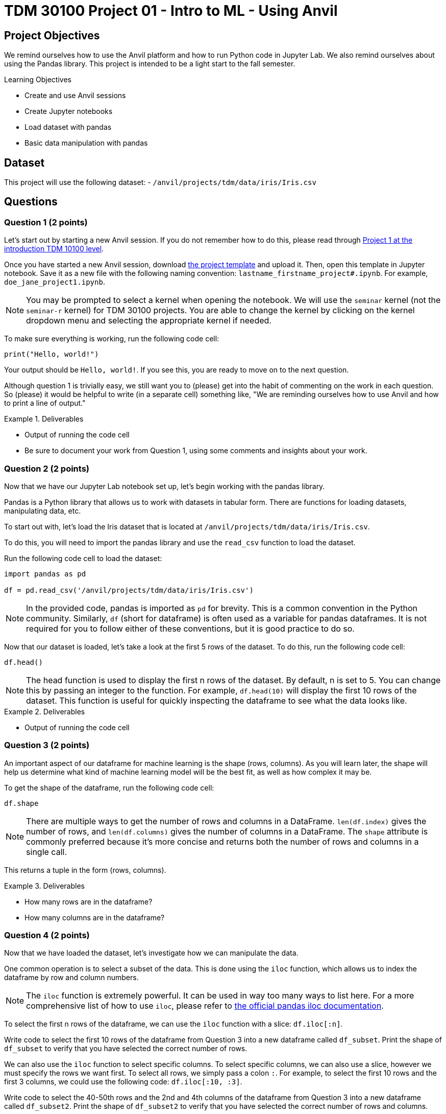 = TDM 30100 Project 01 - Intro to ML - Using Anvil

== Project Objectives

We remind ourselves how to use the Anvil platform and how to run Python code in Jupyter Lab.  We also remind ourselves about using the Pandas library.  This project is intended to be a light start to the fall semester.

.Learning Objectives
****
- Create and use Anvil sessions
- Create Jupyter notebooks
- Load dataset with pandas
- Basic data manipulation with pandas
****

== Dataset

This project will use the following dataset:
- `/anvil/projects/tdm/data/iris/Iris.csv`

== Questions

=== Question 1 (2 points)

Let's start out by starting a new Anvil session. If you do not remember how to do this, please read through https://the-examples-book.com/projects/fall2024/10100/10100-2024-project1[Project 1 at the introduction TDM 10100 level].

Once you have started a new Anvil session, download https://the-examples-book.com/projects/_attachments/project_template.ipynb[the project template] and upload it. Then, open this template in Jupyter notebook. Save it as a new file with the following naming convention: `lastname_firstname_project#.ipynb`. For example, `doe_jane_project1.ipynb`.

[NOTE]
====
You may be prompted to select a kernel when opening the notebook. We will use the `seminar` kernel (not the `seminar-r` kernel) for TDM 30100 projects. You are able to change the kernel by clicking on the kernel dropdown menu and selecting the appropriate kernel if needed.
====

To make sure everything is working, run the following code cell:
[source,python]
----
print("Hello, world!")
----

Your output should be `Hello, world!`. If you see this, you are ready to move on to the next question.

Although question 1 is trivially easy, we still want you to (please) get into the habit of commenting on the work in each question.  So (please) it would be helpful to write (in a separate cell) something like, "We are reminding ourselves how to use Anvil and how to print a line of output."

.Deliverables
====
- Output of running the code cell
- Be sure to document your work from Question 1, using some comments and insights about your work.
====

=== Question 2 (2 points)

Now that we have our Jupyter Lab notebook set up, let's begin working with the pandas library.

Pandas is a Python library that allows us to work with datasets in tabular form. There are functions for loading datasets, manipulating data, etc.

To start out with, let's load the Iris dataset that is located at `/anvil/projects/tdm/data/iris/Iris.csv`.

To do this, you will need to import the pandas library and use the `read_csv` function to load the dataset.

Run the following code cell to load the dataset:
[source,python]
----
import pandas as pd

df = pd.read_csv('/anvil/projects/tdm/data/iris/Iris.csv')
----

[NOTE]
====
In the provided code, pandas is imported as `pd` for brevity. This is a common convention in the Python community. Similarly, `df` (short for dataframe) is often used as a variable for pandas dataframes. It is not required for you to follow either of these conventions, but it is good practice to do so.
====

Now that our dataset is loaded, let's take a look at the first 5 rows of the dataset. To do this, run the following code cell:
[source,python]
----
df.head()
----

[NOTE]
====
The head function is used to display the first n rows of the dataset. By default, n is set to 5. You can change this by passing an integer to the function. For example, `df.head(10)` will display the first 10 rows of the dataset. This function is useful for quickly inspecting the dataframe to see what the data looks like.
====

.Deliverables
====
- Output of running the code cell
====

=== Question 3 (2 points)

An important aspect of our dataframe for machine learning is the shape (rows, columns). As you will learn later, the shape will help us determine what kind of machine learning model will be the best fit, as well as how complex it may be.

To get the shape of the dataframe, run the following code cell:
[source,python]
----
df.shape
----

[NOTE]
====
There are multiple ways to get the number of rows and columns in a DataFrame. `len(df.index)` gives the number of rows, and `len(df.columns)` gives the number of columns in a DataFrame. The `shape` attribute is commonly preferred because it’s more concise and returns both the number of rows and columns in a single call.
====

This returns a tuple in the form (rows, columns).

.Deliverables
====
- How many rows are in the dataframe?
- How many columns are in the dataframe?
====

=== Question 4 (2 points)

Now that we have loaded the dataset, let's investigate how we can manipulate the data.

One common operation is to select a subset of the data. This is done using the `iloc` function, which allows us to index the dataframe by row and column numbers.
[NOTE]
====
The `iloc` function is extremely powerful. It can be used in way too many ways to list here. For a more comprehensive list of how to use `iloc`, please refer to https://pandas.pydata.org/docs/reference/api/pandas.DataFrame.iloc.html[the official pandas iloc documentation].
====

To select the first n rows of the dataframe, we can use the `iloc` function with a slice: `df.iloc[:n]`.

Write code to select the first 10 rows of the dataframe from Question 3 into a new dataframe called `df_subset`. Print the shape of `df_subset` to verify that you have selected the correct number of rows.

We can also use the `iloc` function to select specific columns. To select specific columns, we can also use a slice, however we must specify the rows we want first. To select all rows, we simply pass a colon `:`. For example, to select the first 10 rows and the first 3 columns, we could use the following code: `df.iloc[:10, :3]`. 

Write code to select the 40-50th rows and the 2nd and 4th columns of the dataframe from Question 3 into a new dataframe called `df_subset2`. Print the shape of `df_subset2` to verify that you have selected the correct number of rows and columns.

The iloc function can also be used to filter rows based on a condition. For example, if we wanted all rows where the PetalWidthCm is greater than 1.5, we could use the following code: `df.loc[df['PetalWidthCm'] > 1.5, :]`.

Write code to select all rows where SepalLengthCm is less than 5.0 into a new dataframe called `df_subset3`. How many rows are in this dataframe?

.Deliverables
====
- Output of printing the shape of `df_subset`
- Output of printing the shape of `df_subset2`
- How many rows are in the `df_subset3` dataframe?
====

=== Question 5 (2 points)

Another common operation is to remove column(s) from the dataframe. This is done using the `drop` function.

[NOTE]
====
Similarly to the `iloc` function, the `drop` function is extremely powerful. For a more comprehensive list of how to use `drop`, please refer to https://pandas.pydata.org/docs/reference/api/pandas.DataFrame.drop.html[the official pandas drop documentation].
====

The most readable way to drop a column is by dropping it by name. To drop column(s) by name, you can use the following syntax: `df.drop(['column1_name', 'column2_name', ...], axis=1)`. The `axis=1` argument tells pandas to drop columns, not rows.

Write code to drop the `Id` column from the df_subset into a new dataframe called `df_without_id`. Print the shape of the dataframe to verify that the column has been removed.

Additionally, we can extract columns from a dataframe into a new dataframe. Extracting a column is very simple: `df['column_name']` will return a pandas series containing the values of the column. To extract multiple columns, you can pass a list of column names: `df[['column1_name', 'column2_name', ...]]`.
To then store these series into a new dataframe, we can simply cast the series into a dataframe: `pd.DataFrame(df['column_name'])`.

Write code to extract the `Species` and `SepalWidthCm` columns from the `df_without_id` dataframe into a new dataframe called `df_species`. Print the shape of the dataframe to verify that the column has been extracted. Print the first 5 rows of the dataframe to verify that the columns have been extracted correctly.

.Deliverables
====
- Output of printing the shape of the dataframe after dropping the `Id` column
- Output of printing the first 5 rows of the dataframe after extracting the `Species` and `SepalWidthCm` columns
====


== Submitting your Work

Once you have completed the questions, save your Jupyter notebook. You can then download the notebook and submit it to Gradescope.

.Items to submit
====
- firstname_lastname_project1.ipynb
====

[WARNING]
====
You _must_ double check your `.ipynb` after submitting it in gradescope. A _very_ common mistake is to assume that your `.ipynb` file has been rendered properly and contains your code, markdown, and code output even though it may not. **Please** take the time to double check your work. See https://the-examples-book.com/projects/submissions[here] for instructions on how to double check this.

You **will not** receive full credit if your `.ipynb` file does not contain all of the information you expect it to, or if it does not render properly in Gradescope. Please ask a TA if you need help with this.
====